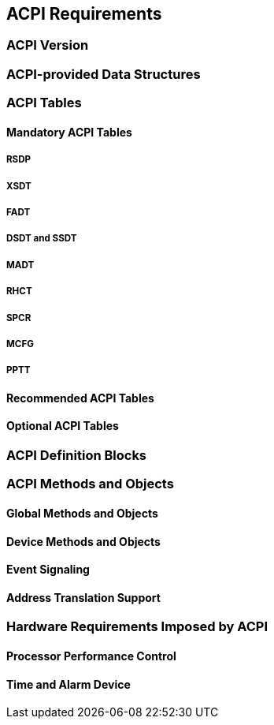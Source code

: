 [[acpi]]
== ACPI Requirements
=== ACPI Version
=== ACPI-provided Data Structures
=== ACPI Tables
==== Mandatory ACPI Tables
===== RSDP
===== XSDT
===== FADT
===== DSDT and SSDT
===== MADT
===== RHCT
===== SPCR
===== MCFG
===== PPTT
==== Recommended ACPI Tables
==== Optional ACPI Tables
=== ACPI Definition Blocks
=== ACPI Methods and Objects
==== Global Methods and Objects
==== Device Methods and Objects
==== Event Signaling
==== Address Translation Support
=== Hardware Requirements Imposed by ACPI
==== Processor Performance Control
==== Time and Alarm Device
